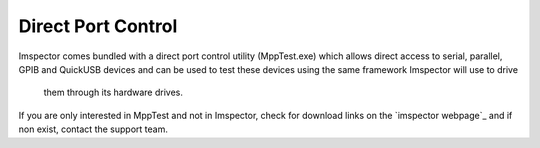 Direct Port Control
-------------------

Imspector comes bundled with a direct port control utility (MppTest.exe) which allows direct access to serial, parallel,
GPIB and QuickUSB devices and can be used to test these devices using the same framework Imspector will use to drive
 them through its hardware drives.

If you are only interested in MppTest and not in Imspector, check for download links on the `imspector webpage`_ and
if non exist, contact the support team.

